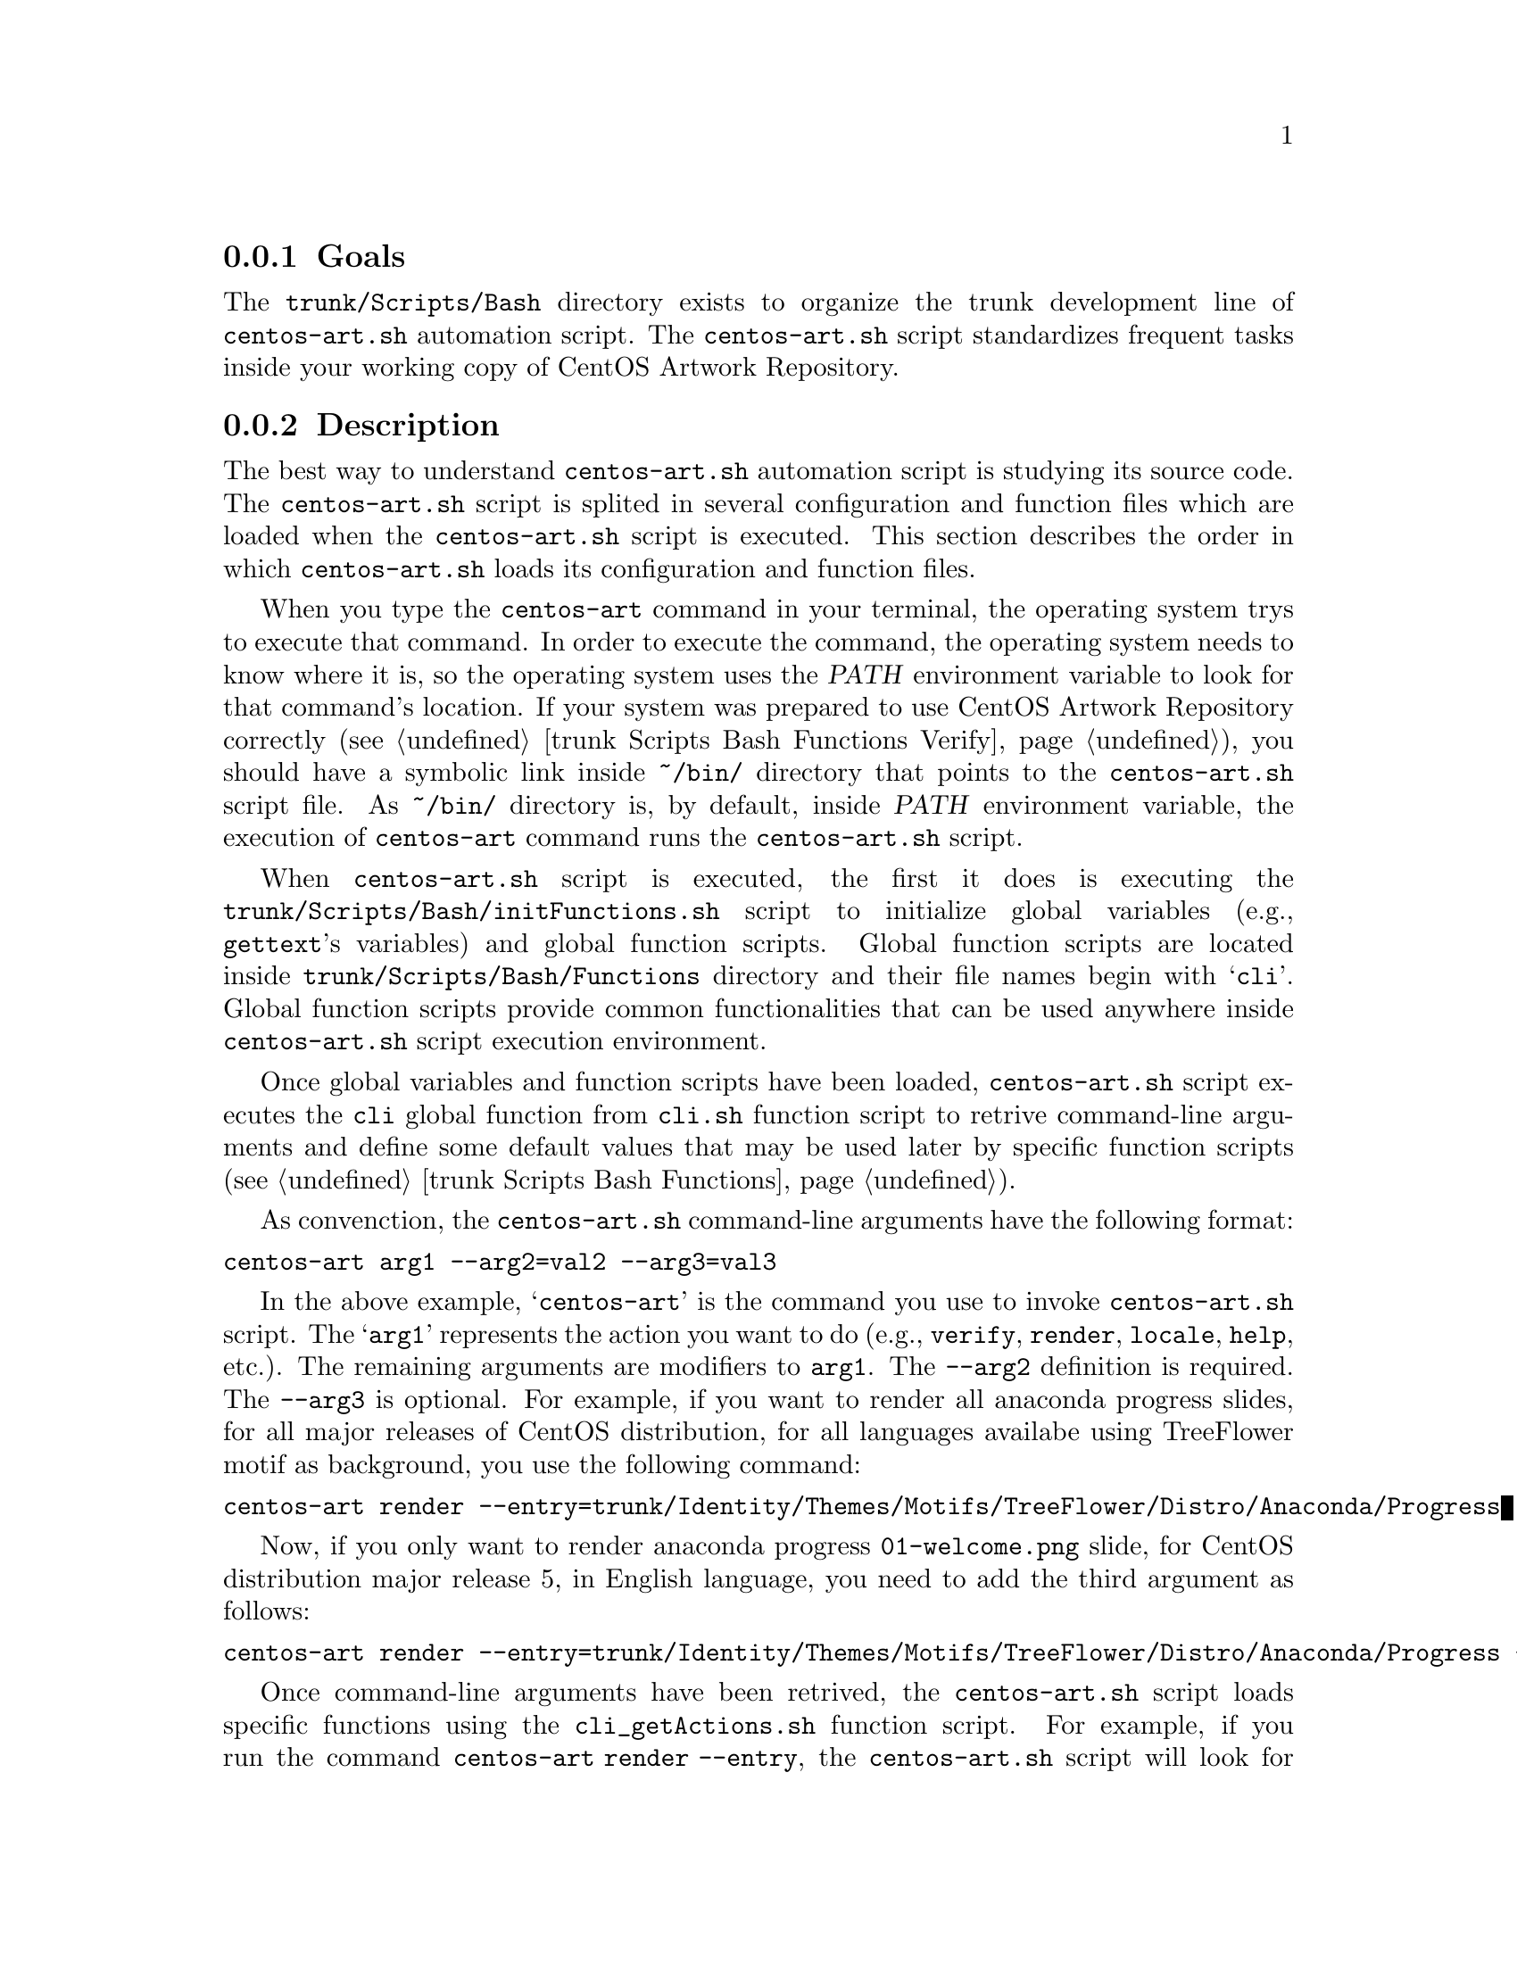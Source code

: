 @subsection Goals

The @file{trunk/Scripts/Bash} directory exists to organize the trunk
development line of @file{centos-art.sh} automation script.  The
@file{centos-art.sh} script standardizes frequent tasks inside your
working copy of CentOS Artwork Repository.

@subsection Description

The best way to understand @file{centos-art.sh} automation script is
studying its source code. The @file{centos-art.sh} script is splited
in several configuration and function files which are loaded when the
@file{centos-art.sh} script is executed. This section describes the
order in which @file{centos-art.sh} loads its configuration and
function files.

When you type the @command{centos-art} command in your terminal, the
operating system trys to execute that command. In order to execute the
command, the operating system needs to know where it is, so the
operating system uses the @var{PATH} environment variable to look for
that command's location. If your system was prepared to use CentOS
Artwork Repository correctly (@pxref{trunk Scripts Bash Functions
Verify}), you should have a symbolic link inside @file{~/bin/}
directory that points to the @file{centos-art.sh} script file. As
@file{~/bin/} directory is, by default, inside @var{PATH} environment
variable, the execution of @command{centos-art} command runs the
@file{centos-art.sh} script.

When @file{centos-art.sh} script is executed, the first it does is
executing the @file{trunk/Scripts/Bash/initFunctions.sh} script to
initialize global variables (e.g., @command{gettext}'s variables) and
global function scripts.  Global function scripts are located inside
@file{trunk/Scripts/Bash/Functions} directory and their file names
begin with @samp{cli}. Global function scripts provide common
functionalities that can be used anywhere inside @file{centos-art.sh}
script execution environment.

Once global variables and function scripts have been loaded,
@file{centos-art.sh} script executes the @command{cli} global function
from @file{cli.sh} function script to retrive command-line arguments
and define some default values that may be used later by specific
function scripts (@pxref{trunk Scripts Bash Functions}).

As convenction, the @file{centos-art.sh} command-line arguments have
the following format:

@verbatim
centos-art arg1 --arg2=val2 --arg3=val3
@end verbatim

In the above example, @samp{centos-art} is the command you use to
invoke @file{centos-art.sh} script. The @samp{arg1} represents the
action you want to do (e.g., @option{verify}, @option{render},
@option{locale}, @option{help}, etc.). The remaining arguments are
modifiers to @option{arg1}. The @option{--arg2} definition is
required.  The @option{--arg3} is optional. For example, if you want
to render all anaconda progress slides, for all major releases of
CentOS distribution, for all languages availabe using TreeFlower motif
as background, you use the following command:

@verbatim
centos-art render --entry=trunk/Identity/Themes/Motifs/TreeFlower/Distro/Anaconda/Progress
@end verbatim

Now, if you only want to render anaconda progress
@file{01-welcome.png} slide, for CentOS distribution major release 5,
in English language, you need to add the third argument as follows:

@verbatim
centos-art render --entry=trunk/Identity/Themes/Motifs/TreeFlower/Distro/Anaconda/Progress --filter=5/en/01-welcome
@end verbatim

Once command-line arguments have been retrived, the
@file{centos-art.sh} script loads specific functions using the
@file{cli_getActions.sh} function script.  For example, if you run the
command @command{centos-art render --entry}, the @file{centos-art.sh}
script will look for @file{trunk/Scripts/Bash/Functions/Render}
directory and will load the @command{render} function from
@file{render.sh} function script; this, in order to achive the
rendering task as it defines.

@float Figure,fig:trunk/Scripts/Bash:Initialization
@verbatim
+------------------------------------------------------------------+
| [centos@host]$ centos-art action 'path/to/dir' --option='value'  |
+------------------------------------------------------------------+
| ~/bin/centos-art --> ~/artwork/trunk/Scripts/Bash/centos-art.sh  |
+---v-----------------------------------------v--------------------+
    | centos-art.sh                           |
    +---v---------------------------------v---+
    .   | initFunctions.sh                |   .
    .   +---------------------------------+   .
    .   | cli $@                          |   .
    .   +---v-------------------------v---+   .
    .   .   | cli_getActions          |   .   .
    .   .   +---v-----------------v---+   .   .
    .   .   .   | function call 1 |   .   .   .
    .   .   .   | function call 2 |   .   .   .
    .   .   .   | function call n |   .   .   .
    .   .   .   +-----------------+   .   .   .
    .   .   ...........................   .   .
    .   ...................................   .
    ...........................................
@end verbatim
@caption{The @file{centos-art.sh} initialization environment.}
@end float

@subsection Usage

The @file{centos-art.sh} script usage information is described inside
each specific function documentation (@pxref{trunk Scripts Bash
Functions}).

@subsection See also

@menu
* trunk Scripts::
* trunk Scripts Bash Functions::
* trunk Scripts Bash Locale::
@end menu
